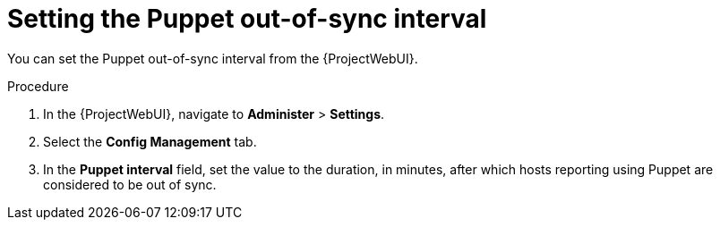 :_mod-docs-content-type: PROCEDURE

[id="setting-the-puppet-out-of-sync-interval_{context}"]
= Setting the Puppet out-of-sync interval

[role="_abstract"]
You can set the Puppet out-of-sync interval from the {ProjectWebUI}.

.Procedure
. In the {ProjectWebUI}, navigate to *Administer* > *Settings*.
. Select the *Config Management* tab.
. In the *Puppet interval* field, set the value to the duration, in minutes, after which hosts reporting using Puppet are considered to be out of sync.
